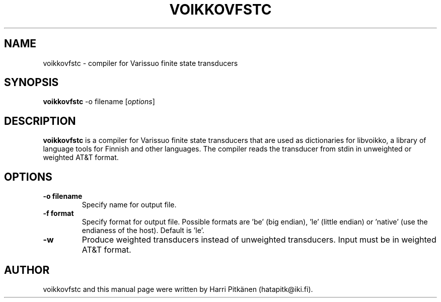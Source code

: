 .\"                                      Hey, EMACS: -*- nroff -*-
.\" First parameter, NAME, should be all caps
.\" Second parameter, SECTION, should be 1-8, maybe w/ subsection
.\" other parameters are allowed: see man(7), man(1)
.TH VOIKKOVFSTC 1 "2015-05-04"
.\" Please adjust this date whenever revising the manpage.
.\"
.\" Some roff macros, for reference:
.\" .nh        disable hyphenation
.\" .hy        enable hyphenation
.\" .ad l      left justify
.\" .ad b      justify to both left and right margins
.\" .nf        disable filling
.\" .fi        enable filling
.\" .br        insert line break
.\" .sp <n>    insert n+1 empty lines
.\" for manpage-specific macros, see man(7)
.SH NAME
voikkovfstc \- compiler for Varissuo finite state transducers
.SH SYNOPSIS
.B voikkovfstc
-o filename
.RI [ options ]
.SH DESCRIPTION
.B voikkovfstc
is a compiler for Varissuo finite state transducers that are used as dictionaries
for libvoikko, a library of language tools for Finnish and other languages.
The compiler reads the transducer from stdin in unweighted or weighted AT&T format.

.SH OPTIONS
.TP
.B \-o filename
Specify name for output file.
.TP
.B \-f format
Specify format for output file. Possible formats are 'be'
(big endian), 'le' (little endian) or 'native' (use the endianess of
the host). Default is 'le'.
.TP
.B \-w
Produce weighted transducers instead of unweighted transducers. Input must be
in weighted AT&T format.
.SH AUTHOR
voikkovfstc and this manual page were written by \%Harri \%Pitk\[:a]nen \%(hatapitk@iki.fi).
